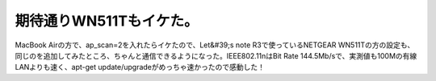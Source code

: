 ﻿期待通りWN511Tもイケた。
##############################


MacBook Airの方で、ap_scan=2を入れたらイケたので、Let&#39;s note R3で使っているNETGEAR WN511Tの方の設定も、同じのを追加してみたところ、ちゃんと通信できるようになった。IEEE802.11nはBit Rate 144.5Mb/sで、実測値も100Mの有線LANよりも速く、apt-get update/upgradeがめっちゃ速かったので感動した！



.. author:: mkouhei
.. categories:: Debian, network, 
.. tags::


